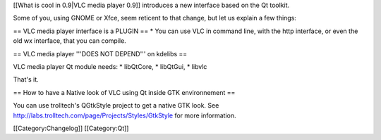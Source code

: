 [[What is cool in 0.9|VLC media player 0.9]] introduces a new interface
based on the Qt toolkit.

Some of you, using GNOME or Xfce, seem reticent to that change, but let
us explain a few things:

== VLC media player interface is a PLUGIN == \* You can use VLC in
command line, with the http interface, or even the old wx interface,
that you can compile.

== VLC media player '''DOES NOT DEPEND''' on kdelibs ==

VLC media player Qt module needs: \* libQtCore, \* libQtGui, \* libvlc

That's it.

== How to have a Native look of VLC using Qt inside GTK environnement ==

You can use trolltech's QGtkStyle project to get a native GTK look. See
http://labs.trolltech.com/page/Projects/Styles/GtkStyle for more
information.

[[Category:Changelog]] [[Category:Qt]]
